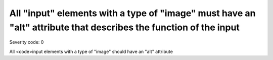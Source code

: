 ===============================
All "input" elements with a type of "image" must have an "alt" attribute that describes the function of the input
===============================

Severity code: 0

.. php:class:: inputImageAltIdentifiesPurpose


All <code>input elements with a type of "image" should have an "alt" attribute
